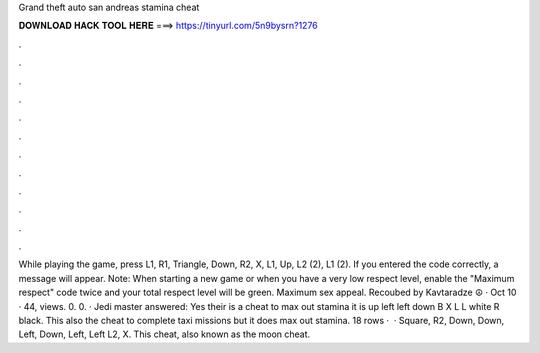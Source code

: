 Grand theft auto san andreas stamina cheat

𝐃𝐎𝐖𝐍𝐋𝐎𝐀𝐃 𝐇𝐀𝐂𝐊 𝐓𝐎𝐎𝐋 𝐇𝐄𝐑𝐄 ===> https://tinyurl.com/5n9bysrn?1276

.

.

.

.

.

.

.

.

.

.

.

.

While playing the game, press L1, R1, Triangle, Down, R2, X, L1, Up, L2 (2), L1 (2). If you entered the code correctly, a message will appear. Note: When starting a new game or when you have a very low respect level, enable the "Maximum respect" code twice and your total respect level will be green. Maximum sex appeal. Recoubed by Kavtaradze ☮ · Oct 10 · 44, views. 0. 0. · Jedi master answered: Yes their is a cheat to max out stamina it is up left left down B X L L white R black. This also the cheat to complete taxi missions but it does max out stamina. 18 rows ·  · Square, R2, Down, Down, Left, Down, Left, Left L2, X. This cheat, also known as the moon cheat.